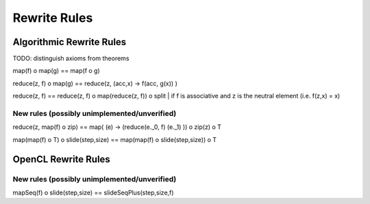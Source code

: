 Rewrite Rules
=============

Algorithmic Rewrite Rules
-------------------------

TODO: distinguish axioms from theorems

map(f) o map(g) == map(f o g)

reduce(z, f) o map(g) == reduce(z, (acc,x) -> f(acc, g(x)) )

reduce(z, f) == reduce(z, f) o map(reduce(z, f)) o split   | if f is associative and z is the neutral element (i.e. f(z,x) = x)

New rules (possibly unimplemented/unverified)
^^^^^^^^^^^^^^^^^^^^^^^^^^^^^^^^^^^^^^^^^^^^^

reduce(z, map(f) o zip) == map( (e) -> (reduce(e._0, f) (e._1) )) o zip(z) o T

map(map(f) o T) o slide(step,size) == map(map(f) o slide(step,size)) o T



OpenCL Rewrite Rules
--------------------

New rules (possibly unimplemented/unverified)
^^^^^^^^^^^^^^^^^^^^^^^^^^^^^^^^^^^^^^^^^^^^^

mapSeq(f) o slide(step,size) == slideSeqPlus(step,size,f)
